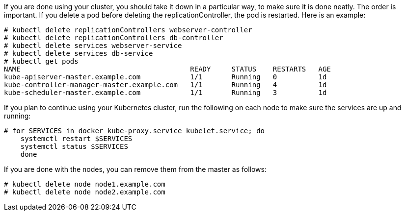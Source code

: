 If you are done using your cluster, you should take it down in a particular way, to make sure it is done neatly. The order is important. If you delete a pod before deleting the replicationController, the pod is restarted. Here is an example:

....
# kubectl delete replicationControllers webserver-controller
# kubectl delete replicationControllers db-controller
# kubectl delete services webserver-service
# kubectl delete services db-service
# kubectl get pods
NAME                                         READY     STATUS    RESTARTS   AGE
kube-apiserver-master.example.com            1/1       Running   0          1d
kube-controller-manager-master.example.com   1/1       Running   4          1d
kube-scheduler-master.example.com            1/1       Running   3          1d

....

If you plan to continue using your Kubernetes cluster, run the following on each node to make sure the services are up and running:

....
# for SERVICES in docker kube-proxy.service kubelet.service; do
    systemctl restart $SERVICES
    systemctl status $SERVICES
    done
....

If you are done with the nodes, you can remove them from the master as follows:

....
# kubectl delete node node1.example.com
# kubectl delete node node2.example.com
....


